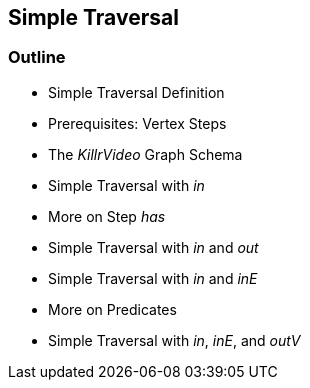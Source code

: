 == Simple Traversal

=== Outline

* Simple Traversal Definition
* Prerequisites: Vertex Steps
* The _KillrVideo_ Graph Schema
* Simple Traversal with _in_
* More on Step _has_
* Simple Traversal with _in_ and _out_
* Simple Traversal with _in_ and _inE_
* More on Predicates
* Simple Traversal with _in_, _inE_, and _outV_
